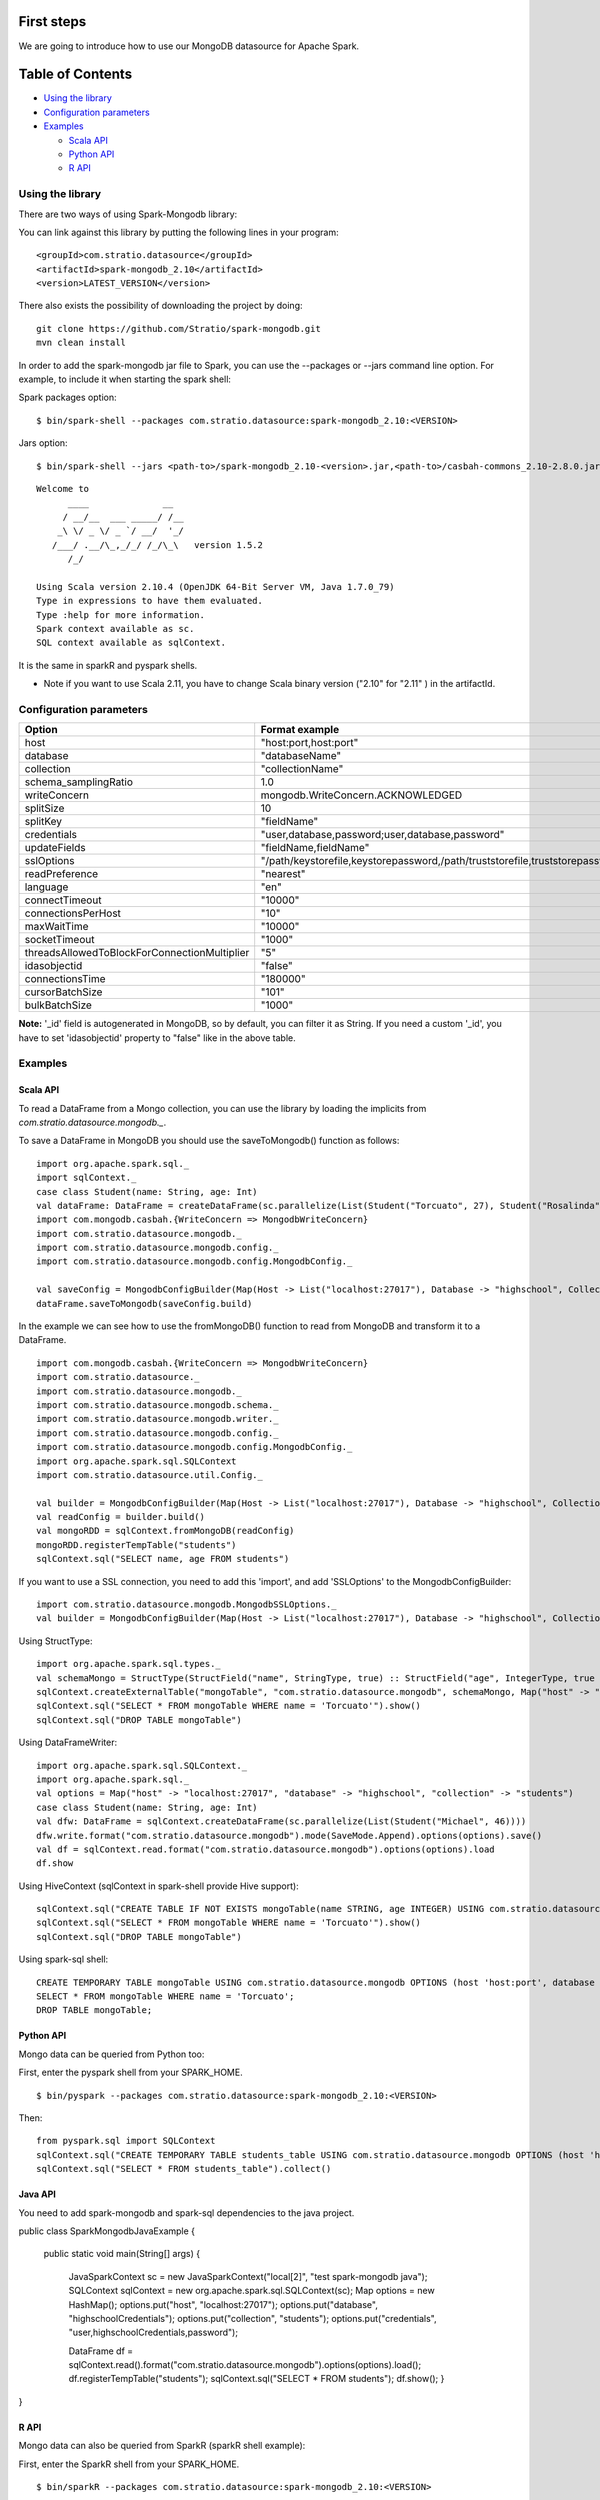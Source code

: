 First steps
***********

We are going to introduce how to use our MongoDB datasource for Apache Spark.

Table of Contents
*****************

-  `Using the library <#using-the-library>`__

-  `Configuration parameters <#configuration-parameters>`__

-  `Examples <#examples>`__

   -  `Scala API <#scala-api>`__
   -  `Python API <#python-api>`__
   -  `R API <#r-api>`__



Using the library
=================

There are two ways of using Spark-Mongodb library:

You can link against this library by putting the following lines in your program:

::

 <groupId>com.stratio.datasource</groupId>
 <artifactId>spark-mongodb_2.10</artifactId>
 <version>LATEST_VERSION</version>

There also exists the possibility of downloading the project by doing:

::

 git clone https://github.com/Stratio/spark-mongodb.git
 mvn clean install

In order to add the spark-mongodb jar file to Spark, you can use the --packages or --jars command line option.
For example, to include it when starting the spark shell:


Spark packages option:

::

 $ bin/spark-shell --packages com.stratio.datasource:spark-mongodb_2.10:<VERSION>


Jars option:

::

 $ bin/spark-shell --jars <path-to>/spark-mongodb_2.10-<version>.jar,<path-to>/casbah-commons_2.10-2.8.0.jar,<path-to>/casbah-core_2.10-2.8.0.jar,<path-to>/casbah-query_2.10-2.8.0.jar,<path-to>/mongo-java-driver-2.13.0.jar

::

 Welcome to
       ____              __
      / __/__  ___ _____/ /__
     _\ \/ _ \/ _ `/ __/  '_/
    /___/ .__/\_,_/_/ /_/\_\   version 1.5.2
       /_/
 
 Using Scala version 2.10.4 (OpenJDK 64-Bit Server VM, Java 1.7.0_79)
 Type in expressions to have them evaluated.
 Type :help for more information.
 Spark context available as sc.
 SQL context available as sqlContext.



It is the same in sparkR and pyspark shells.

* Note if you want to use Scala 2.11, you have to change Scala binary version ("2.10" for "2.11" ) in the artifactId.


Configuration parameters
========================

+-----------------------------------------------+--------------------------------------------------------------------------------+-------------------------+
|      Option                                   |    Format  example                                                             |      requested          |
+===============================================+================================================================================+=========================+
| host                                          | "host:port,host:port"                                                          | Yes                     |
+-----------------------------------------------+--------------------------------------------------------------------------------+-------------------------+
| database                                      | "databaseName"                                                                 | Yes                     |
+-----------------------------------------------+--------------------------------------------------------------------------------+-------------------------+
| collection                                    | "collectionName"                                                               | Yes                     |
+-----------------------------------------------+--------------------------------------------------------------------------------+-------------------------+
| schema_samplingRatio                          |      1.0                                                                       | No                      |
+-----------------------------------------------+--------------------------------------------------------------------------------+-------------------------+
| writeConcern                                  | mongodb.WriteConcern.ACKNOWLEDGED                                              | No                      |
+-----------------------------------------------+--------------------------------------------------------------------------------+-------------------------+
| splitSize                                     |       10                                                                       | No                      |
+-----------------------------------------------+--------------------------------------------------------------------------------+-------------------------+
| splitKey                                      | "fieldName"                                                                    | No                      |
+-----------------------------------------------+--------------------------------------------------------------------------------+-------------------------+
| credentials                                   |  "user,database,password;user,database,password"                               | No                      |
+-----------------------------------------------+--------------------------------------------------------------------------------+-------------------------+
| updateFields                                  |  "fieldName,fieldName"                                                         | No                      |
+-----------------------------------------------+--------------------------------------------------------------------------------+-------------------------+
| sslOptions                                    |  "/path/keystorefile,keystorepassword,/path/truststorefile,truststorepassword" | No                      |
+-----------------------------------------------+--------------------------------------------------------------------------------+-------------------------+
| readPreference                                |  "nearest"                                                                     | No                      |
+-----------------------------------------------+--------------------------------------------------------------------------------+-------------------------+
| language                                      |  "en"                                                                          | No                      |
+-----------------------------------------------+--------------------------------------------------------------------------------+-------------------------+
| connectTimeout                                |   "10000"                                                                      | No                      |
+-----------------------------------------------+--------------------------------------------------------------------------------+-------------------------+
| connectionsPerHost                            |   "10"                                                                         | No                      |
+-----------------------------------------------+--------------------------------------------------------------------------------+-------------------------+
| maxWaitTime                                   |   "10000"                                                                      | No                      |
+-----------------------------------------------+--------------------------------------------------------------------------------+-------------------------+
| socketTimeout                                 |   "1000"                                                                       | No                      |
+-----------------------------------------------+--------------------------------------------------------------------------------+-------------------------+
| threadsAllowedToBlockForConnectionMultiplier  |   "5"                                                                          | No                      |
+-----------------------------------------------+--------------------------------------------------------------------------------+-------------------------+
| idasobjectid                                  |   "false"                                                                      | No                      |
+-----------------------------------------------+--------------------------------------------------------------------------------+-------------------------+
| connectionsTime                               |   "180000"                                                                     | No                      |
+-----------------------------------------------+--------------------------------------------------------------------------------+-------------------------+
| cursorBatchSize                               |   "101"                                                                        | No                      |
+-----------------------------------------------+--------------------------------------------------------------------------------+-------------------------+
| bulkBatchSize                                 |   "1000"                                                                       | No                      |
+-----------------------------------------------+--------------------------------------------------------------------------------+-------------------------+


**Note:** '_id' field is autogenerated in MongoDB, so by default, you can filter it as String. If you need a custom '_id', you have to set 'idasobjectid' property to "false" like in the above table.

Examples
========

Scala API
---------

To read a DataFrame from a Mongo collection, you can use the library by loading the implicits from `com.stratio.datasource.mongodb._`.

To save a DataFrame in MongoDB you should use the saveToMongodb() function as follows:

::

 import org.apache.spark.sql._
 import sqlContext._
 case class Student(name: String, age: Int)
 val dataFrame: DataFrame = createDataFrame(sc.parallelize(List(Student("Torcuato", 27), Student("Rosalinda", 34))))
 import com.mongodb.casbah.{WriteConcern => MongodbWriteConcern}
 import com.stratio.datasource.mongodb._
 import com.stratio.datasource.mongodb.config._
 import com.stratio.datasource.mongodb.config.MongodbConfig._

 val saveConfig = MongodbConfigBuilder(Map(Host -> List("localhost:27017"), Database -> "highschool", Collection ->"students", SamplingRatio -> 1.0, WriteConcern -> "normal", SplitSize -> 8, SplitKey -> "_id"))
 dataFrame.saveToMongodb(saveConfig.build)


In the example we can see how to use the fromMongoDB() function to read from MongoDB and transform it to a DataFrame.

::

 import com.mongodb.casbah.{WriteConcern => MongodbWriteConcern}
 import com.stratio.datasource._
 import com.stratio.datasource.mongodb._
 import com.stratio.datasource.mongodb.schema._
 import com.stratio.datasource.mongodb.writer._
 import com.stratio.datasource.mongodb.config._
 import com.stratio.datasource.mongodb.config.MongodbConfig._
 import org.apache.spark.sql.SQLContext
 import com.stratio.datasource.util.Config._

 val builder = MongodbConfigBuilder(Map(Host -> List("localhost:27017"), Database -> "highschool", Collection ->"students", SamplingRatio -> 1.0, WriteConcern -> "normal"))
 val readConfig = builder.build()
 val mongoRDD = sqlContext.fromMongoDB(readConfig)
 mongoRDD.registerTempTable("students")
 sqlContext.sql("SELECT name, age FROM students")



If you want to use a SSL connection, you need to add this 'import', and add 'SSLOptions' to the MongodbConfigBuilder:

::

 import com.stratio.datasource.mongodb.MongodbSSLOptions._
 val builder = MongodbConfigBuilder(Map(Host -> List("localhost:27017"), Database -> "highschool", Collection -> "students", SamplingRatio -> 1.0, WriteConcern -> MongodbWriteConcern.Normal, SSLOptions -> MongodbSSLOptions("<path-to>/keyStoreFile.keystore","keyStorePassword","<path-to>/trustStoreFile.keystore","trustStorePassword")))


Using  StructType:

::


 import org.apache.spark.sql.types._
 val schemaMongo = StructType(StructField("name", StringType, true) :: StructField("age", IntegerType, true ) :: Nil)
 sqlContext.createExternalTable("mongoTable", "com.stratio.datasource.mongodb", schemaMongo, Map("host" -> "localhost:27017", "database" -> "highschool", "collection" -> "students"))
 sqlContext.sql("SELECT * FROM mongoTable WHERE name = 'Torcuato'").show()
 sqlContext.sql("DROP TABLE mongoTable")


Using DataFrameWriter:

::

 import org.apache.spark.sql.SQLContext._
 import org.apache.spark.sql._
 val options = Map("host" -> "localhost:27017", "database" -> "highschool", "collection" -> "students")
 case class Student(name: String, age: Int)
 val dfw: DataFrame = sqlContext.createDataFrame(sc.parallelize(List(Student("Michael", 46))))
 dfw.write.format("com.stratio.datasource.mongodb").mode(SaveMode.Append).options(options).save()
 val df = sqlContext.read.format("com.stratio.datasource.mongodb").options(options).load
 df.show


Using HiveContext (sqlContext in spark-shell provide Hive support):

::

 sqlContext.sql("CREATE TABLE IF NOT EXISTS mongoTable(name STRING, age INTEGER) USING com.stratio.datasource.mongodb OPTIONS (host 'localhost:27017', database 'highschool', collection 'students')")
 sqlContext.sql("SELECT * FROM mongoTable WHERE name = 'Torcuato'").show()
 sqlContext.sql("DROP TABLE mongoTable")

Using spark-sql shell:

::

 CREATE TEMPORARY TABLE mongoTable USING com.stratio.datasource.mongodb OPTIONS (host 'host:port', database 'highschool', collection 'students');
 SELECT * FROM mongoTable WHERE name = 'Torcuato';
 DROP TABLE mongoTable;

Python API
----------

Mongo data can be queried from Python too:

First, enter the pyspark shell from your SPARK_HOME.

::

 $ bin/pyspark --packages com.stratio.datasource:spark-mongodb_2.10:<VERSION>

Then:

::

 from pyspark.sql import SQLContext
 sqlContext.sql("CREATE TEMPORARY TABLE students_table USING com.stratio.datasource.mongodb OPTIONS (host 'host:port', database 'highschool', collection 'students')")
 sqlContext.sql("SELECT * FROM students_table").collect()

Java API
--------

You need to add spark-mongodb and spark-sql dependencies to the java project.
::

public class SparkMongodbJavaExample {

    public static void main(String[] args) {

        JavaSparkContext sc = new JavaSparkContext("local[2]", "test spark-mongodb java");
        SQLContext sqlContext = new org.apache.spark.sql.SQLContext(sc);
        Map options = new HashMap();
        options.put("host", "localhost:27017");
        options.put("database", "highschoolCredentials");
        options.put("collection", "students");
        options.put("credentials", "user,highschoolCredentials,password");

        DataFrame df = sqlContext.read().format("com.stratio.datasource.mongodb").options(options).load();
        df.registerTempTable("students");
        sqlContext.sql("SELECT * FROM students");
        df.show();        }
}

R API
-----
Mongo data can also be queried from SparkR (sparkR shell example):

First, enter the SparkR shell from your SPARK_HOME.

::

 $ bin/sparkR --packages com.stratio.datasource:spark-mongodb_2.10:<VERSION>

Then:

::

 # credentials and samplingratio are optionals.
 df <- read.df(sqlContext, source= "com.stratio.datasource.mongodb", host = "host:port", database = "highschool", collection = "students", splitSize = 8, splitKey = "_id", credentials="user1,database,password;user2,database2,password2", samplingRatio=1.0)
 registerTempTable(df, "students_table")
 collect(sql(sqlContext, "SELECT * FROM students_table"))


License
*******

Licensed to STRATIO (C) under one or more contributor license agreements.
See the NOTICE file distributed with this work for additional information
regarding copyright ownership.  The STRATIO (C) licenses this file
to you under the Apache License, Version 2.0 (the
"License"); you may not use this file except in compliance
with the License.  You may obtain a copy of the License at

  http://www.apache.org/licenses/LICENSE-2.0
 
Unless required by applicable law or agreed to in writing,
software distributed under the License is distributed on an
"AS IS" BASIS, WITHOUT WARRANTIES OR CONDITIONS OF ANY
KIND, either express or implied.  See the License for the
specific language governing permissions and limitations
under the License.

